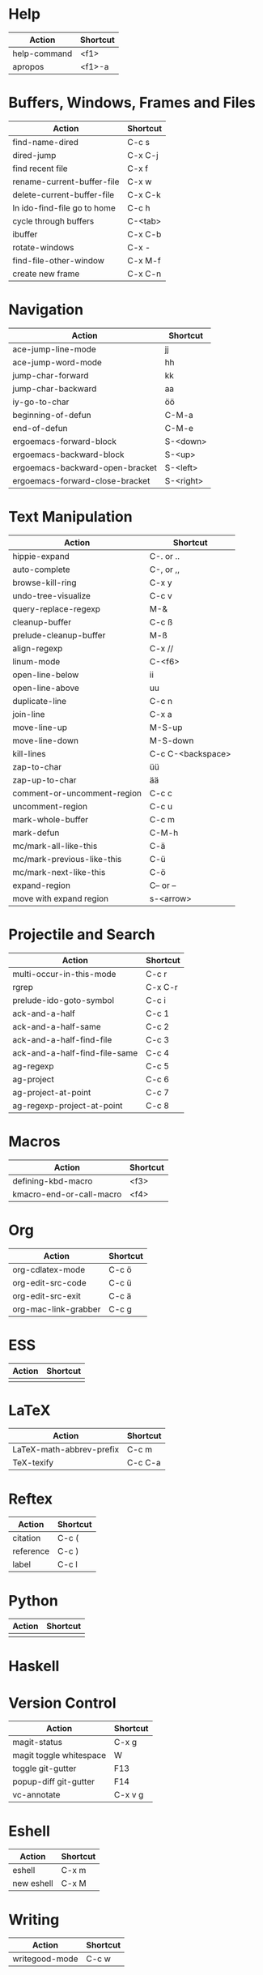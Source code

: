 #+TITLE: \color{statblue}{Emacs Shortcuts}
#+AUTHOR: \color{statblue}Ronert Obst
#+DATE: \color{statblue}\today
#+LATEX_CMD: xelatex
#+LaTeX_CLASS: rcalibri
#+LaTeX_CLASS_OPTIONS: [english]
* Help
| Action                      | Shortcut |
|-----------------------------+----------|
| help-command                | <f1>     |
| apropos                     | <f1>-a   |
* Buffers, Windows, Frames and Files
| Action                      | Shortcut |
|-----------------------------+----------|
| find-name-dired             | C-c s    |
| dired-jump                  | C-x C-j  |
| find recent file            | C-x f    |
| rename-current-buffer-file  | C-x w    |
| delete-current-buffer-file  | C-x C-k  |
| In ido-find-file go to home | C-c h    |
|-----------------------------+----------|
| cycle through buffers       | C-<tab>  |
| ibuffer                     | C-x C-b  |
|-----------------------------+----------|
| rotate-windows              | C-x -    |
| find-file-other-window      | C-x M-f  |
|-----------------------------+----------|
| create new frame            | C-x C-n  |
* Navigation
| Action                          | Shortcut  |
|---------------------------------+-----------|
| ace-jump-line-mode              | jj        |
| ace-jump-word-mode              | hh        |
| jump-char-forward               | kk        |
| jump-char-backward              | aa        |
| iy-go-to-char                   | öö        |
| beginning-of-defun              | C-M-a     |
| end-of-defun                    | C-M-e     |
|---------------------------------+-----------|
| ergoemacs-forward-block         | S-<down>  |
| ergoemacs-backward-block        | S-<up>    |
| ergoemacs-backward-open-bracket | S-<left>  |
| ergoemacs-forward-close-bracket | S-<right> |
* Text Manipulation
| Action                      | Shortcut          |
|-----------------------------+-------------------|
| hippie-expand               | C-. or ..         |
| auto-complete               | C-, or ,,         |
| browse-kill-ring            | C-x y             |
| undo-tree-visualize         | C-c v             |
| query-replace-regexp        | M-&               |
| cleanup-buffer              | C-c ß             |
| prelude-cleanup-buffer      | M-ß               |
| align-regexp                | C-x //            |
| linum-mode                  | C-<f6>            |
|-----------------------------+-------------------|
| open-line-below             | ii                |
| open-line-above             | uu                |
| duplicate-line              | C-c n             |
| join-line                   | C-x a             |
| move-line-up                | M-S-up            |
| move-line-down              | M-S-down          |
| kill-lines                  | C-c C-<backspace> |
|-----------------------------+-------------------|
| zap-to-char                 | üü                |
| zap-up-to-char              | ää                |
|-----------------------------+-------------------|
| comment-or-uncomment-region | C-c c             |
| uncomment-region            | C-c u             |
|-----------------------------+-------------------|
| mark-whole-buffer           | C-c m             |
| mark-defun                  | C-M-h             |
| mc/mark-all-like-this       | C-ä               |
| mc/mark-previous-like-this  | C-ü               |
| mc/mark-next-like-this      | C-ö               |
| expand-region               | C-- or --         |
| move with expand region     | s-<arrow>         |
* Projectile and Search
| Action                        | Shortcut |
|-------------------------------+----------|
| multi-occur-in-this-mode      | C-c r    |
| rgrep                         | C-x C-r  |
| prelude-ido-goto-symbol       | C-c i    |
|-------------------------------+----------|
| ack-and-a-half                | C-c 1    |
| ack-and-a-half-same           | C-c 2    |
| ack-and-a-half-find-file      | C-c 3    |
| ack-and-a-half-find-file-same | C-c 4    |
|-------------------------------+----------|
| ag-regexp                     | C-c 5    |
| ag-project                    | C-c 6    |
| ag-project-at-point           | C-c 7    |
| ag-regexp-project-at-point    | C-c 8    |
* Macros
| Action                   | Shortcut          |
|--------------------------+-------------------|
| defining-kbd-macro       | <f3>              |
| kmacro-end-or-call-macro | <f4>              |
* Org
| Action               | Shortcut |
|----------------------+----------|
| org-cdlatex-mode     | C-c ö    |
| org-edit-src-code    | C-c ü    |
| org-edit-src-exit    | C-c ä    |
| org-mac-link-grabber | C-c g    |
* ESS
| Action | Shortcut |
|--------+----------|
|        |          |
* LaTeX
| Action                   | Shortcut |
|--------------------------+----------|
| LaTeX-math-abbrev-prefix | C-c m    |
| TeX-texify               | C-c C-a  |
* Reftex
| Action    | Shortcut |
|-----------+----------|
| citation  | C-c (    |
| reference | C-c )    |
| label     | C-c l    |
* Python
| Action | Shortcut |
|--------+----------|
|        |          |
* Haskell
* Version Control
| Action                  | Shortcut |
|-------------------------+----------|
| magit-status            | C-x g    |
| magit toggle whitespace | W        |
| toggle git-gutter       | F13      |
| popup-diff git-gutter   | F14      |
| vc-annotate             | C-x v g  |
* Eshell
| Action     | Shortcut |
|------------+----------|
| eshell     | C-x m    |
| new eshell | C-x M    |
* Writing
| Action                   | Shortcut          |
|--------------------------+-------------------|
| writegood-mode           | C-c w             |
